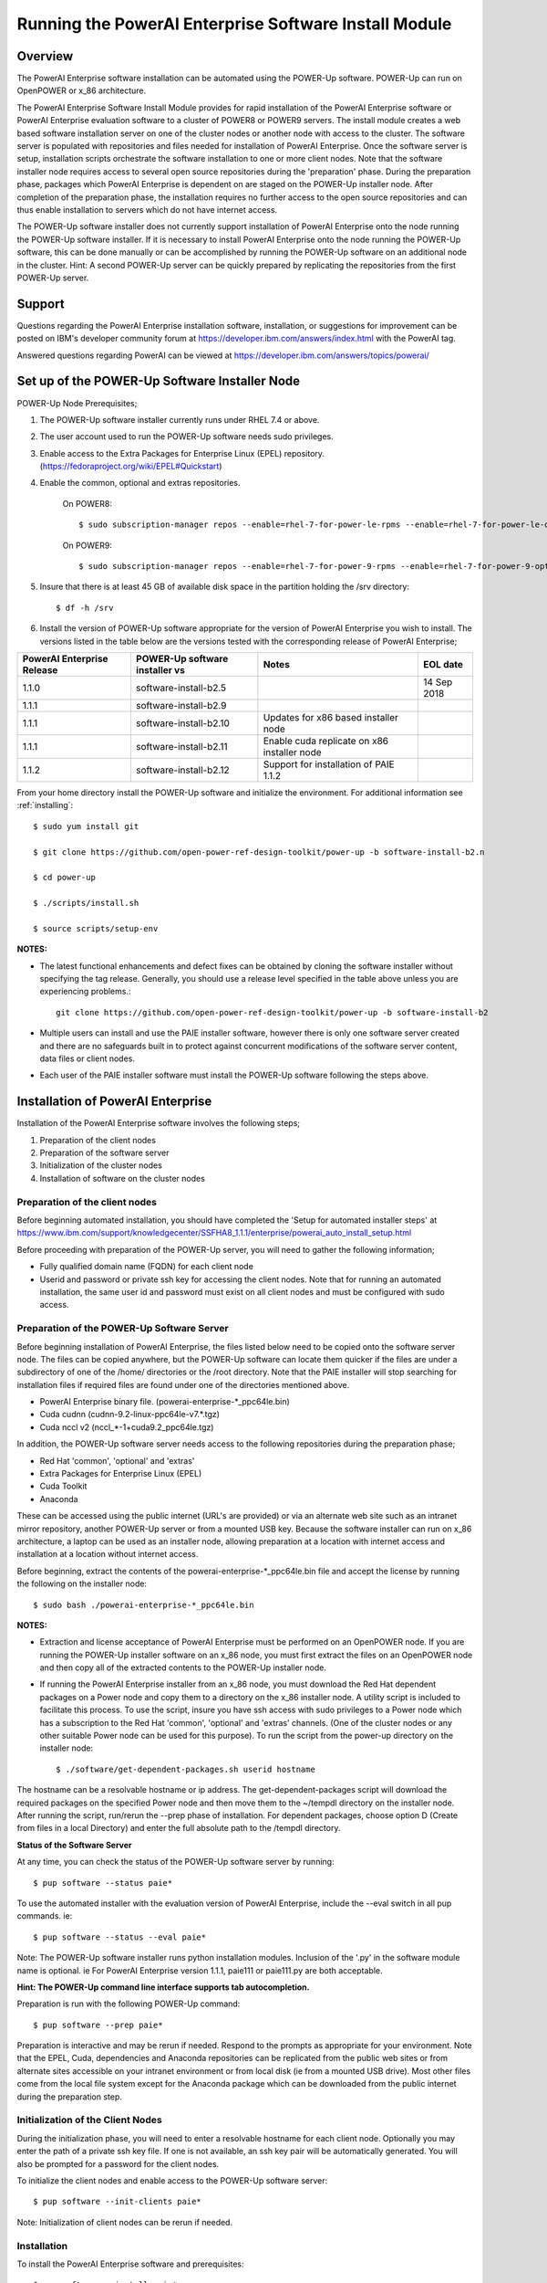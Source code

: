.. _running_paie:

Running the PowerAI Enterprise Software Install Module
===================================================================

Overview
--------
The PowerAI Enterprise software installation can be automated using the POWER-Up software. POWER-Up can run on OpenPOWER or x_86 architecture.

The PowerAI Enterprise Software Install Module provides for rapid installation of the PowerAI Enterprise software or PowerAI Enterprise evaluation software to a cluster of POWER8 or POWER9 servers.
The install module creates a web based software installation server on one of the cluster nodes or another node with access to the cluster.
The software server is populated with repositories and files needed for installation of PowerAI Enterprise.
Once the software server is setup, installation scripts orchestrate the software installation to one or more client nodes. Note that the software installer node requires access to several open source repositories during the 'preparation' phase. During the preparation phase, packages which PowerAI Enterprise is dependent on are staged on the POWER-Up installer node. After completion of the preparation phase, the installation requires no further access to the open source repositories and can thus enable installation to servers which do not have internet access.

The POWER-Up software installer does not currently support installation of PowerAI Enterprise onto the node running the POWER-Up software installer.
If it is necessary to install PowerAI Enterprise onto the node running the POWER-Up software, this can be done manually or can be accomplished by running the POWER-Up software on an additional node in the cluster.
Hint: A second POWER-Up server can be quickly prepared by replicating the repositories from the first POWER-Up server.

Support
-------
Questions regarding the PowerAI Enterprise installation software, installation, or suggestions for improvement can be posted on IBM's developer community forum at https://developer.ibm.com/answers/index.html with the PowerAI tag.

Answered questions regarding PowerAI can be viewed at https://developer.ibm.com/answers/topics/powerai/

Set up of the POWER-Up Software Installer Node
----------------------------------------------

POWER-Up Node  Prerequisites;

#. The POWER-Up software installer currently runs under RHEL 7.4 or above.

#. The user account used to run the POWER-Up software needs sudo privileges.

#. Enable access to the Extra Packages for Enterprise Linux (EPEL) repository. (https://fedoraproject.org/wiki/EPEL#Quickstart)

#. Enable the common, optional and extras repositories.

    On POWER8::

    $ sudo subscription-manager repos --enable=rhel-7-for-power-le-rpms --enable=rhel-7-for-power-le-optional-rpms --enable=rhel-7-for-power-le-extras-rpms

    On POWER9::

    $ sudo subscription-manager repos --enable=rhel-7-for-power-9-rpms --enable=rhel-7-for-power-9-optional-rpms --enable=–enable=rhel-7-for-power-9-extras-rpms

#. Insure that there is at least 45 GB of available disk space in the partition holding the /srv directory::

    $ df -h /srv

#. Install the version of POWER-Up software appropriate for the version of PowerAI Enterprise you wish to install. The versions listed in the table below are the versions tested with the corresponding release of PowerAI Enterprise;

.. csv-table::
   :header: "PowerAI Enterprise Release", "POWER-Up software installer vs", "Notes", "EOL date"

   "1.1.0", "software-install-b2.5", "", "14 Sep 2018"
   "1.1.1", "software-install-b2.9"
   "1.1.1", "software-install-b2.10", "Updates for x86 based installer node"
   "1.1.1", "software-install-b2.11", "Enable cuda replicate on x86 installer node"
   "1.1.2", "software-install-b2.12", "Support for installation of PAIE 1.1.2"

From your home directory install the POWER-Up software and initialize the environment. For additional information see :ref:`installing`::

    $ sudo yum install git

    $ git clone https://github.com/open-power-ref-design-toolkit/power-up -b software-install-b2.n

    $ cd power-up

    $ ./scripts/install.sh

    $ source scripts/setup-env

**NOTES:**

- The latest functional enhancements and defect fixes can be obtained by cloning the software installer without specifying the tag release. Generally, you should use a release level specified in the table above unless you are experiencing problems.::

    git clone https://github.com/open-power-ref-design-toolkit/power-up -b software-install-b2

- Multiple users can install and use the PAIE installer software, however there is only one software server created and there are no safeguards built in to protect against concurrent modifications of the software server content, data files or client nodes.
- Each user of the PAIE installer software must install the POWER-Up software following the steps above.


Installation of PowerAI Enterprise
----------------------------------

Installation of the PowerAI Enterprise software involves the following steps;

#. Preparation of the client nodes

#. Preparation of the software server

#. Initialization of the cluster nodes

#. Installation of software on the cluster nodes


Preparation of the client nodes
~~~~~~~~~~~~~~~~~~~~~~~~~~~~~~~

Before beginning automated installation, you should have completed the 'Setup for automated installer steps' at https://www.ibm.com/support/knowledgecenter/SSFHA8_1.1.1/enterprise/powerai_auto_install_setup.html

Before proceeding with preparation of the POWER-Up server, you will need to gather the following information;

-  Fully qualified domain name (FQDN) for each client node
-  Userid and password or private ssh key for accessing the client nodes. Note that for running an automated installation, the same user id and password must exist on all client nodes and must be configured with sudo access.

Preparation of the POWER-Up Software Server
~~~~~~~~~~~~~~~~~~~~~~~~~~~~~~~~~~~~~~~~~~~
Before beginning installation of PowerAI Enterprise, the files listed below need to be copied onto the software server node.
The files can be copied anywhere, but the POWER-Up software can locate them quicker if the files are under a subdirectory of one of the /home/ directories or the /root directory.
Note that the PAIE installer will stop searching for installation files if required files are found under one of the directories mentioned above.

-  PowerAI Enterprise binary file. (powerai-enterprise-\*_ppc64le.bin)
-  Cuda cudnn (cudnn-9.2-linux-ppc64le-v7.*.tgz)
-  Cuda nccl v2 (nccl_*-1+cuda9.2_ppc64le.tgz)

In addition, the POWER-Up software server needs access to the following repositories during the preparation phase;

-  Red Hat 'common', 'optional' and 'extras'
-  Extra Packages for Enterprise Linux (EPEL)
-  Cuda Toolkit
-  Anaconda

These can be accessed using the public internet (URL's are provided) or via an alternate web site such as an intranet mirror repository, another POWER-Up server or from a mounted USB key. Because the software installer can run on x_86 architecture, a laptop can be used as an installer node, allowing preparation at a location with internet access and installation at a location without internet access.

Before beginning, extract the contents of the powerai-enterprise-\*_ppc64le.bin file and accept the license by running the following on the installer node::

    $ sudo bash ./powerai-enterprise-*_ppc64le.bin

**NOTES:**

-  Extraction and license acceptance of PowerAI Enterprise must be performed on an OpenPOWER node. If you are running the POWER-Up installer software on an x_86 node, you must first extract the files on an OpenPOWER node and then copy all of the extracted contents to the POWER-Up installer node.
-  If running the PowerAI Enterprise installer from an x_86 node, you must download the Red Hat dependent packages on a Power node and copy them to a directory on the x_86 installer node. A utility script is included to facilitate this process. To use the script, insure you have ssh access with sudo privileges to a Power node which has a subscription to the Red Hat 'common', 'optional' and 'extras' channels. (One of the cluster nodes or any other suitable Power node can be used for this purpose). To run the script from the power-up directory on the installer node::

    $ ./software/get-dependent-packages.sh userid hostname

The hostname can be a resolvable hostname or ip address. The get-dependent-packages script will download the required packages on the specified Power node and then move them to the ~/tempdl directory on the installer node. After running the script, run/rerun the --prep phase of installation. For dependent packages, choose option D (Create from files in a local Directory) and enter the full absolute path to the /tempdl directory.

**Status of the Software Server**

At any time, you can check the status of the POWER-Up software server by running::

    $ pup software --status paie*


To use the automated installer with the evaluation version of PowerAI Enterprise, include the --eval switch in all pup commands. ie::

    $ pup software --status --eval paie*

Note: The POWER-Up software installer runs python installation modules. Inclusion of the '.py' in the software module name is optional. ie For PowerAI Enterprise version 1.1.1, paie111 or paie111.py are both acceptable.

**Hint: The POWER-Up command line interface supports tab autocompletion.**

Preparation is run with the following POWER-Up command::

    $ pup software --prep paie*

Preparation is interactive and may be rerun if needed. Respond to the prompts as appropriate for your environment. Note that the EPEL, Cuda, dependencies and Anaconda repositories can be replicated from the public web sites or from alternate sites accessible on your intranet environment or from local disk (ie from a mounted USB drive). Most other files come from the local file system except for the Anaconda package which can be downloaded from the public internet during the preparation step.


Initialization of the Client Nodes
~~~~~~~~~~~~~~~~~~~~~~~~~~~~~~~~~~
During the initialization phase, you will need to enter a resolvable hostname for each client node. Optionally you may enter the path of a private ssh key file. If one is not available, an ssh key pair will be automatically generated. You will also be prompted for a password for the client nodes.

To initialize the client nodes and enable access to the POWER-Up software server::

    $ pup software --init-clients paie*

Note: Initialization of client nodes can be rerun if needed.

Installation
~~~~~~~~~~~~
To install the PowerAI Enterprise software and prerequisites::

    $ pup software --install paie*

NOTES:

-  During the installation phase you will be required to provide values for certain environment variables needed by Spectrum Conductor with Spark and Spectrum Deep Learning Impact. An editor window will be automatically opened to enable this.
    -  If left blank, the CLUSTERADMIN variable will be automatically populated with the cluster node userid provided during the init-client phase of installation.
    -  The DLI_SHARED_FS environment variable should be the full absolute path to the shared file system mount point. (eg DLI_SHARED_FS: /mnt/my-mount-point). The shared file system and the client node mount points need to be configured prior to installing PowerAI Enterprise.
    -  If left blank, the DLI_CONDA_HOME environment variable will be automatically populated. If entered, it should be the full absolute path of the install location for Anaconda. (ie DLI_CONDA_HOME: /opt/anaconda2)
-  Installation of PowerAI Enterprise can be rerun if needed.

After completion of the installation of the PowerAI Enterprise software, you must configure Spectrum Conductor Deep Learning Impact and apply any outstanding fixes.
Go to https://www.ibm.com/support/knowledgecenter/SSFHA8, choose your version of PowerAI Enterprise and then use the search bar to search for ‘Configure IBM Spectrum Conductor Deep Learning Impact’.

Additional Notes
~~~~~~~~~~~~~~~~

You can browse the content of the POWER-Up software server by pointing a web browser
at the POWER-Up installer node. Individual files can be copied to client nodes using wget or
curl if desired.

**Dependent software packages**
The PowerAI Enterprise software is dependent on additional open source software that is not shipped with PowerAI Enterprise.
Some of these dependent packages are downloaded to the POWER-Up software server from enabled yum repositories during the preparation phase and are subsequently available to the client nodes during the install phase.
Additional software packages can be installed in the 'dependencies' repo on the POWER-Up software server by listing them in the power-up/software/dependent-packages.list file.
Entries in this file can be delimited by spaces or commas and can appear on multiple lines.
Note that packages listed in the dependent-packages.list file are not automatically installed on client nodes unless needed by the PowerAI software.
They can be installed on a client node explicitly using yum on the client node (ie yum install pkg-name). Alternatively, they can be installed on all client nodes at once using Ansible (run from within the power-up/playbooks/ directory)::

    $ ansible all -i software_hosts -m yum -a "name=pkg-name"

or on a subset of nodes (eg the master nodes) ::

    $ ansible master -i software_hosts -m yum -a "name=pkg-name"

Uninstalling the POWER-Up Software
----------------------------------
To uninstall the POWER-Up software and remove the software repositories, follow the instructions below;

#. Stop and remove the nginx web server::

    $ sudo nginx -s stop
    $ sudo yum erase nginx -y

#. If you wish to remove the http service from the firewall on this node::

    $ sudo firewall-cmd --permanent --remove-service=http
    $ sudo firewall-cmd --reload

#. If you wish to stop and disable the firewall service on this node::

    $ sudo systemctl stop firewalld.service
    $ sudo systemctl disable firewalld.service

#. Remove the yum.repo files created by the PAIE installer::

    $ sudo rm /etc/yum.repos.d/cuda-local.repo
    $ sudo rm /etc/yum.repos.d/cuda.repo
    $ sudo rm /etc/yum.repos.d/dependencies-local.repo
    $ sudo rm /etc/yum.repos.d/dependencies.repo
    $ sudo rm /etc/yum.repos.d/epel-ppc64le-local.repo
    $ sudo rm /etc/yum.repos.d/epel-ppc64le.repo
    $ sudo rm /etc/yum.repos.d/power-ai-local.repo
    $ sudo rm /etc/yum.repos.d/nginx.repo

#. Remove the software server content and repositories::

    $ sudo rm -rf /srv/anaconda
    $ sudo rm -rf /srv/cuda-dnn
    $ sudo rm -rf /srv/cuda-nccl2
    $ sudo rm -rf /srv/power-ai
    $ sudo rm -rf /srv/powerai-enterprise-license
    $ sudo rm -rf /srv/spectrum-dli
    $ sudo rm -rf /srv/spectrum-conductor
    $ sudo rm -rf /srv/repos

#. Remove the yum cache data::

    $ sudo rm -rf /var/cache/yum/ppc64le/7Server/cuda/
    $ sudo rm -rf /var/cache/yum/ppc64le/7Server/cuda-local/
    $ sudo rm -rf /var/cache/yum/ppc64le/7Server/dependencies/
    $ sudo rm -rf /var/cache/yum/ppc64le/7Server/dependencies-local/
    $ sudo rm -rf /var/cache/yum/ppc64le/7Server/epel-ppc64le/
    $ sudo rm -rf /var/cache/yum/ppc64le/7Server/epel-ppc64le-local/
    $ sudo rm -rf /var/cache/yum/ppc64le/7Server/power-ai-local/
    $ sudo rm -rf /var/cache/yum/ppc64le/7Server/nginx/

#. Uninstall the PowerAI Enterprise license program from the installer node. If you extracted the PowerAI Enterprise package on this node and accepted the enterprise license::

    $ sudo yum erase powerai-enterprise-license -y

#. Uninstall the PowerUp Software
    - Assuming you installed from your home directory, execute::

        $ sudo rm -rf ~/power-up
